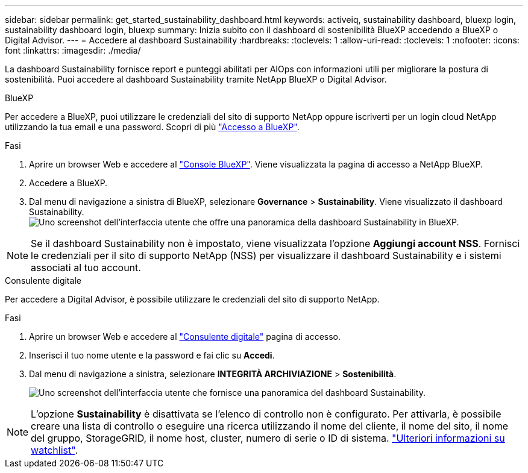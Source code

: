 ---
sidebar: sidebar 
permalink: get_started_sustainability_dashboard.html 
keywords: activeiq, sustainability dashboard, bluexp login, sustainability dashboard login, bluexp 
summary: Inizia subito con il dashboard di sostenibilità BlueXP accedendo a BlueXP o Digital Advisor. 
---
= Accedere al dashboard Sustainability
:hardbreaks:
:toclevels: 1
:allow-uri-read: 
:toclevels: 1
:nofooter: 
:icons: font
:linkattrs: 
:imagesdir: ./media/


[role="lead"]
La dashboard Sustainability fornisce report e punteggi abilitati per AIOps con informazioni utili per migliorare la postura di sostenibilità. Puoi accedere al dashboard Sustainability tramite NetApp BlueXP o Digital Advisor.

[role="tabbed-block"]
====
.BlueXP
--
Per accedere a BlueXP, puoi utilizzare le credenziali del sito di supporto NetApp oppure iscriverti per un login cloud NetApp utilizzando la tua email e una password. Scopri di più link:https://docs.netapp.com/us-en/cloud-manager-setup-admin/task-logging-in.html["Accesso a BlueXP"^].

.Fasi
. Aprire un browser Web e accedere al link:https://console.bluexp.netapp.com/["Console BlueXP"^].
Viene visualizzata la pagina di accesso a NetApp BlueXP.
. Accedere a BlueXP.
. Dal menu di navigazione a sinistra di BlueXP, selezionare *Governance* > *Sustainability*.
  Viene visualizzato il dashboard Sustainability.
  +
image:sustainability_dashboard_bluexp.png["Uno screenshot dell'interfaccia utente che offre una panoramica della dashboard Sustainability in BlueXP."]



NOTE: Se il dashboard Sustainability non è impostato, viene visualizzata l'opzione *Aggiungi account NSS*. Fornisci le credenziali per il sito di supporto NetApp (NSS) per visualizzare il dashboard Sustainability e i sistemi associati al tuo account.

--
.Consulente digitale
--
Per accedere a Digital Advisor, è possibile utilizzare le credenziali del sito di supporto NetApp.

.Fasi
. Aprire un browser Web e accedere al link:https://activeiq.netapp.com/?source=onlinedocs["Consulente digitale"^] pagina di accesso.
. Inserisci il tuo nome utente e la password e fai clic su *Accedi*.
. Dal menu di navigazione a sinistra, selezionare *INTEGRITÀ ARCHIVIAZIONE* > *Sostenibilità*.
+
image:sustainability_dashboard.png["Uno screenshot dell'interfaccia utente che fornisce una panoramica del dashboard Sustainability."]




NOTE: L'opzione *Sustainability* è disattivata se l'elenco di controllo non è configurato. Per attivarla, è possibile creare una lista di controllo o eseguire una ricerca utilizzando il nome del cliente, il nome del sito, il nome del gruppo, StorageGRID, il nome host, cluster, numero di serie o ID di sistema. link:concept_overview_dashboard.html["Ulteriori informazioni su watchlist"].

--
====